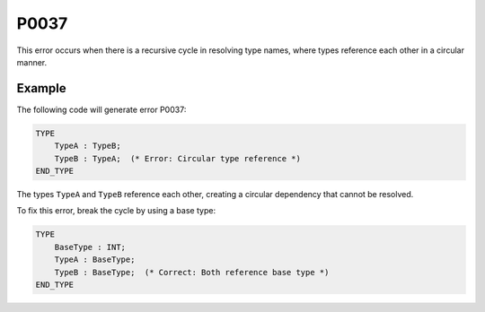 =====
P0037
=====

.. problem-summary:: P0037

This error occurs when there is a recursive cycle in resolving type names, where types reference each other in a circular manner.

Example
-------

The following code will generate error P0037:

.. code-block::

   TYPE
       TypeA : TypeB;
       TypeB : TypeA;  (* Error: Circular type reference *)
   END_TYPE

The types ``TypeA`` and ``TypeB`` reference each other, creating a circular dependency that cannot be resolved.

To fix this error, break the cycle by using a base type:

.. code-block::

   TYPE
       BaseType : INT;
       TypeA : BaseType;
       TypeB : BaseType;  (* Correct: Both reference base type *)
   END_TYPE
